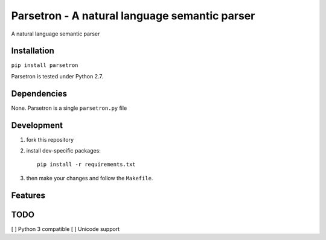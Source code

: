 ===============================================
Parsetron -  A natural language semantic parser
===============================================

.. image:: https://badge.fury.io/py/parsetron.png
    :target: http://badge.fury.io/py/parsetron

.. image:: https://travis-ci.org/Kitt-AI/parsetron.png?branch=master
    :target: https://travis-ci.org/Kitt-AI/parsetron

.. image:: https://pypip.in/d/parsetron/badge.png
    :target: https://pypi.python.org/pypi/parsetron


A natural language semantic parser

Installation
------------

``pip install parsetron``

Parsetron is tested under Python 2.7.

Dependencies
------------

None. Parsetron is a single ``parsetron.py`` file

Development
-----------

1. fork this repository
2. install dev-specific packages::

       pip install -r requirements.txt

3. then make your changes and follow the ``Makefile``.


Features
--------


TODO
----

[ ] Python 3 compatible
[ ] Unicode support
